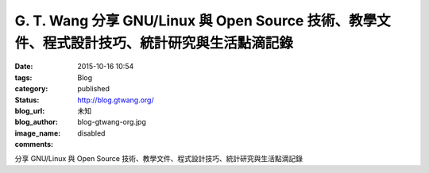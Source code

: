 G. T. Wang 分享 GNU/Linux 與 Open Source 技術、教學文件、程式設計技巧、統計研究與生活點滴記錄
##############################################################################################################################

:date: 2015-10-16 10:54
:tags:
:category: Blog
:status: published
:blog_url: http://blog.gtwang.org/
:blog_author: 未知
:image_name: blog-gtwang-org.jpg
:comments: disabled

分享 GNU/Linux 與 Open Source 技術、教學文件、程式設計技巧、統計研究與生活點滴記錄